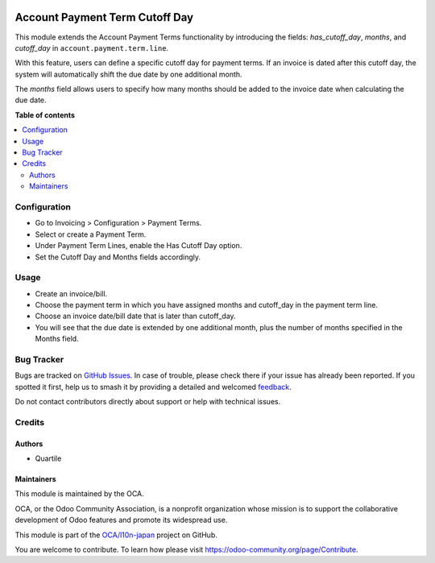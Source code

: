 .. image:: https://odoo-community.org/readme-banner-image
   :target: https://odoo-community.org/get-involved?utm_source=readme
   :alt: Odoo Community Association

===============================
Account Payment Term Cutoff Day
===============================

.. 
   !!!!!!!!!!!!!!!!!!!!!!!!!!!!!!!!!!!!!!!!!!!!!!!!!!!!
   !! This file is generated by oca-gen-addon-readme !!
   !! changes will be overwritten.                   !!
   !!!!!!!!!!!!!!!!!!!!!!!!!!!!!!!!!!!!!!!!!!!!!!!!!!!!
   !! source digest: sha256:88f613f6293d42115497d2b744852cc248a8e651795fdd2e0a3686d810e72938
   !!!!!!!!!!!!!!!!!!!!!!!!!!!!!!!!!!!!!!!!!!!!!!!!!!!!

.. |badge1| image:: https://img.shields.io/badge/maturity-Beta-yellow.png
    :target: https://odoo-community.org/page/development-status
    :alt: Beta
.. |badge2| image:: https://img.shields.io/badge/license-AGPL--3-blue.png
    :target: http://www.gnu.org/licenses/agpl-3.0-standalone.html
    :alt: License: AGPL-3
.. |badge3| image:: https://img.shields.io/badge/github-OCA%2Fl10n--japan-lightgray.png?logo=github
    :target: https://github.com/OCA/l10n-japan/tree/17.0/account_payment_term_cutoff_day
    :alt: OCA/l10n-japan
.. |badge4| image:: https://img.shields.io/badge/weblate-Translate%20me-F47D42.png
    :target: https://translation.odoo-community.org/projects/l10n-japan-17-0/l10n-japan-17-0-account_payment_term_cutoff_day
    :alt: Translate me on Weblate
.. |badge5| image:: https://img.shields.io/badge/runboat-Try%20me-875A7B.png
    :target: https://runboat.odoo-community.org/builds?repo=OCA/l10n-japan&target_branch=17.0
    :alt: Try me on Runboat

|badge1| |badge2| |badge3| |badge4| |badge5|

This module extends the Account Payment Terms functionality by
introducing the fields: *has_cutoff_day*, *months*, and *cutoff_day* in
``account.payment.term.line``.

With this feature, users can define a specific cutoff day for payment
terms. If an invoice is dated after this cutoff day, the system will
automatically shift the due date by one additional month.

The *months* field allows users to specify how many months should be
added to the invoice date when calculating the due date.

**Table of contents**

.. contents::
   :local:

Configuration
=============

- Go to Invoicing > Configuration > Payment Terms.
- Select or create a Payment Term.
- Under Payment Term Lines, enable the Has Cutoff Day option.
- Set the Cutoff Day and Months fields accordingly.

Usage
=====

- Create an invoice/bill.
- Choose the payment term in which you have assigned months and
  cutoff_day in the payment term line.
- Choose an invoice date/bill date that is later than cutoff_day.
- You will see that the due date is extended by one additional month,
  plus the number of months specified in the Months field.

Bug Tracker
===========

Bugs are tracked on `GitHub Issues <https://github.com/OCA/l10n-japan/issues>`_.
In case of trouble, please check there if your issue has already been reported.
If you spotted it first, help us to smash it by providing a detailed and welcomed
`feedback <https://github.com/OCA/l10n-japan/issues/new?body=module:%20account_payment_term_cutoff_day%0Aversion:%2017.0%0A%0A**Steps%20to%20reproduce**%0A-%20...%0A%0A**Current%20behavior**%0A%0A**Expected%20behavior**>`_.

Do not contact contributors directly about support or help with technical issues.

Credits
=======

Authors
-------

* Quartile

Maintainers
-----------

This module is maintained by the OCA.

.. image:: https://odoo-community.org/logo.png
   :alt: Odoo Community Association
   :target: https://odoo-community.org

OCA, or the Odoo Community Association, is a nonprofit organization whose
mission is to support the collaborative development of Odoo features and
promote its widespread use.

This module is part of the `OCA/l10n-japan <https://github.com/OCA/l10n-japan/tree/17.0/account_payment_term_cutoff_day>`_ project on GitHub.

You are welcome to contribute. To learn how please visit https://odoo-community.org/page/Contribute.
